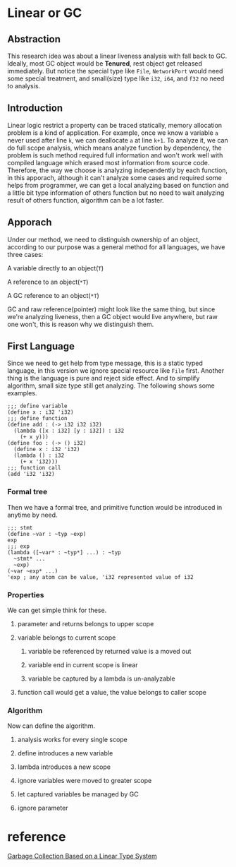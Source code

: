 * Linear or GC

** Abstraction

This research idea was about a linear liveness analysis with fall back to GC. Ideally, most GC object would be **Tenured**, rest object get released immediately. But notice the special type like =File=, =NetworkPort= would need some special treatment, and small(size) type like =i32=, =i64=, and =f32= no need to analysis.

** Introduction

Linear logic restrict a property can be traced statically, memory allocation problem is a kind of application. For example, once we know a variable =a= never used after line =k=, we can deallocate =a= at line =k+1=. To analyze it, we can do full scope analysis, which means analyze function by dependency, the problem is such method required full information and won't work well with compiled language which erased most information from source code. Therefore, the way we choose is analyzing independently by each function, in this apporach, although it can't analyze some cases and required some helps from programmer, we can get a local analyzing based on function and a little bit type information of others function but no need to wait analyzing result of others function, algorithm can be a lot faster.

** Apporach

Under our method, we need to distinguish ownership of an object, according to our purpose was a general method for all languages, we have three cases:
**** A variable directly to an object(=T=)
**** A reference to an object(=*T=)
**** A GC reference to an object(=*T=)

GC and raw reference(pointer) might look like the same thing, but since we're analyzing liveness, then a GC object would live anywhere, but raw one won't, this is reason why we distinguish them.

** First Language

Since we need to get help from type message, this is a static typed language, in this version we ignore special resource like =File= first. Another thing is the language is pure and reject side effect. And to simplify algorithm, small size type still get analyzing. The following shows some examples.

#+BEGIN_SRC racket
;;; define variable
(define x : i32 'i32)
;;; define function
(define add : (-> i32 i32 i32)
  (lambda ([x : i32] [y : i32]) : i32
    (+ x y)))
(define foo : (-> () i32)
  (define x : i32 'i32)
  (lambda () : i32
    (+ x 'i32)))
;;; function call
(add 'i32 'i32)
#+END_SRC

*** Formal tree

Then we have a formal tree, and primitive function would be introduced in anytime by need.

#+BEGIN_SRC racket
;;; stmt
(define ~var : ~typ ~exp)
exp
;;; exp
(lambda ([~var* : ~typ*] ...) : ~typ
  ~stmt* ...
  ~exp)
(~var ~exp* ...)
'exp ; any atom can be value, 'i32 represented value of i32
#+END_SRC

*** Properties

We can get simple think for these.
**** parameter and returns belongs to upper scope
**** variable belongs to current scope
***** variable be referenced by returned value is a moved out 
***** variable end in current scope is linear
***** variable be captured by a lambda is un-analyzable
**** function call would get a value, the value belongs to caller scope

*** Algorithm

Now can define the algorithm.
**** analysis works for every single scope
**** define introduces a new variable
**** lambda introduces a new scope 
**** ignore variables were moved to greater scope
**** let captured variables be managed by GC
**** ignore parameter

* reference

[[http://www.fos.kuis.kyoto-u.ac.jp/~igarashi/papers/pdf/lgc.TIC00.rev.pdf][Garbage Collection Based on a Linear Type System]]
